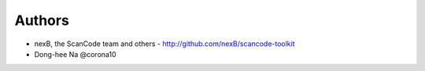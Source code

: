 
Authors
=======

* nexB, the ScanCode team and others - http://github.com/nexB/scancode-toolkit
* Dong-hee Na @corona10

